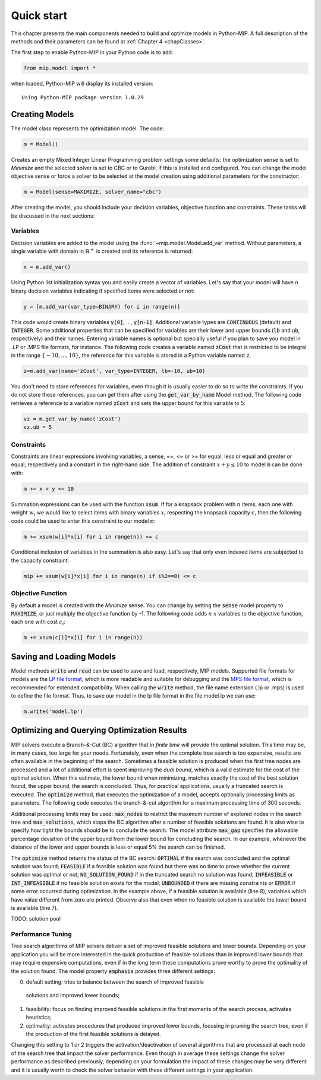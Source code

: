 Quick start
===========

This chapter presents the main components needed to build and optimize
models in Python-MIP. A full description of the methods and their
parameters can be found at :ref:`Chapter 4 <chapClasses>`.

The first step to enable Python-MIP in your Python code is to add:

.. code-block:: python

   from mip.model import *

when loaded, Python-MIP will display its installed version: ::

   Using Python-MIP package version 1.0.29

Creating Models
---------------

The model class represents the optimization model. The code:

.. code-block:: python

   m = Model()

Creates an empty Mixed Integer Linear Programming problem settings some
defaults: the optimization sense is set to *Minimize* and the selected
solver is set to CBC or to Gurobi, if this is installed and configured.
You can change the model objective sense or force a solver to be selected
at the model creation using additional parameters for the constructor:

.. code-block:: python

   m = Model(sense=MAXIMIZE, solver_name="cbc")

After creating the model, you should include your decision variables, objective
function and constraints. These tasks will be discussed in the next sections:

Variables 
~~~~~~~~~

Decision variables are added to the model using the
:func:`~mip.model.Model.add_var` method. Without
parameters, a single variable with domain in :math:`\mathbb{R}^+` is
created and its reference is returned:

.. code-block:: python

    x = m.add_var()

Using Python list initialization syntax you and easily create a vector of
variables. Let's say that your model will have `n` binary decision
variables indicating if specified items were selected or not:

.. code-block:: python 

    y = [m.add_var(var_type=BINARY) for i in range(n)]

This code would create binary variables :code:`y[0]`, ..., :code:`y[n-1]`.
Additional variable types are :code:`CONTINUOUS` (default) and :code:`INTEGER`.
Some additional properties that can be specified for variables are their lower
and upper bounds (:code:`lb` and :code:`ub`, respectively) and their names.
Entering variable names is optional but specially useful if you plan to save you
model in .LP or .MPS file formats, for instance.  The following code creates a
variable named :code:`zCost` that is restricted to be integral in the range
:math:`\{-10,\ldots,10\}`, the reference for this variable is stored in a
Python variable named :code:`z`.

.. code-block:: python

    z=m.add_var(name='zCost', var_type=INTEGER, lb=-10, ub=10)

You don't need to store references for variables, even though it is usually
easier to do so to write the constraints. If you do not store these references,
you can get them after using the :code:`get_var_by_name` Model method. The
following code retrieves a reference to a variable named :code:`zCost` and sets
the upper bound for this variable to 5:

.. code-block:: python

   vz = m.get_var_by_name('zCost') 
   vz.ub = 5

Constraints
~~~~~~~~~~~

Constraints are linear expressions involving variables, a sense, ==, <= or >= for 
equal, less or equal and greater or equal, respectively  and a constant 
in the right-hand side. The addition of constraint :math:`x+y \leq 10` to model
:code:`m` can be done with:

.. code-block:: python 

    m += x + y <= 10

Summation expressions can be used with the function :code:`xsum`. If for a knapsack problem
with :math:`n` items, each one with weight :math:`w_i` we would like to select items with 
binary variables :math:`x_i` respecting the knapsack capacity :math:`c`, then the following 
code could be used to enter this constraint to our model :code:`m`:

.. code-block:: python 

    m += xsum(w[i]*x[i] for i in range(n)) <= c

Conditional inclusion of variables in the summation is also easy. Let's say that only 
even indexed items are subjected to the capacity constraint:

.. code-block:: python 

    mip += xsum(w[i]*x[i] for i in range(n) if i%2==0) <= c

Objective Function
~~~~~~~~~~~~~~~~~~

By default a model is created with the *Minimize* sense. You can change by
setting the :code:`sense` model property to :code:`MAXIMIZE`, or just
multiply the objective function by -1. The following code adds :math:`n`
:math:`x` variables to the objective function, each one with cost
:math:`c_i`:

.. code-block:: python

   m += xsum(c[i]*x[i] for i in range(n))

Saving and Loading Models
-------------------------

Model methods :code:`write` and :code:`read` can be used to save and load,
respectively, MIP models. Supported file formats for models are the `LP
file format
<https://www.ibm.com/support/knowledgecenter/SSSA5P_12.9.0/ilog.odms.cplex.help/CPLEX/GettingStarted/topics/tutorials/InteractiveOptimizer/usingLPformat.html>`_,
which is more readable and suitable for debugging and the 
`MPS file format <https://en.wikipedia.org/wiki/MPS_(format)>`_, which is 
recommended for extended compatibility. When calling the :code:`write` method,
the file name extension (.lp or .mps) is used to define the file format. 
Thus, to save our model in the lp file format in the file model.lp we can use:

.. code-block:: python

    m.write('model.lp')

Optimizing and Querying Optimization Results
--------------------------------------------

MIP solvers execute a Branch-&-Cut (BC) algorithm that in *finite time*
will provide the optimal solution. This time may be, in many cases, too
large for your needs. Fortunately, even when the complete tree search is
too expensive, results are often available in the beginning of the search.
Sometimes a feasible solution is produced when the first tree nodes are
processed and a lot of additional effort is spent improving the *dual
bound*, which is a valid estimate for the cost of the optimal solution.
When this estimate, the lower bound when minimizing, matches exactly the
cost of the best solution found, the upper bound, the search is concluded.
Thus, for practical applications, usually a truncated search is executed.
The :code:`optimize` method, that executes the optimization of a model,
accepts optionally processing limits as parameters. The following code
executes the branch-&-cut algorithm for a maximum processing time of 300
seconds.

.. code-block:: python
   :linenos:
    
   m.max_gap = 0.05
   status = m.optimize(max_seconds=300)
   if status==OPTIMAL:
       print('optimal solution cost {} found'.format(m.objective_value))
   elif status==FEASIBLE:
       print('sol.cost {} found, best possible: {}'.format(m.objective_value, m.objective_bound))
   elif status==NO_SOLUTION_FOUND:
       print('no feasible solution found, lower bound is: {}'.format(m.objective_bound))
   if status==OPTIMAL or status==FEASIBLE:
       print('solution:')
       for v in m.vars:
          if abs(v.x)<=1e-7:
              continue 
          print('{} : {}'.format(v.name, v.x))

Additional processing limits may be used: :code:`max_nodes` to restrict
the maximum number of explored nodes in the search tree and
:code:`max_solutions`, which stops the BC algorithm after a number of
feasible solutions are found. It is also wise to specify how tight the
bounds should be to conclude the search. The model attribute
:code:`max_gap` specifies the allowable percentage deviation of the upper
bound from the lower bound for concluding the search. In our example,
whenever the distance of the lower and upper bounds is less or equal 5\%
the search can be finished. 

The :code:`optimize` method returns the status of the BC search:
:code:`OPTIMAL` if the search was concluded and the optimal solution was
found; :code:`FEASIBLE` if a feasible solution was found but there was no
time to prove whether the current solution was optimal or not; 
:code:`NO_SOLUTION_FOUND` if in the truncated search no solution was found; 
:code:`INFEASIBLE`
or :code:`INT_INFEASIBLE` if no feasible solution exists for the model; 
:code:`UNBOUNDED` if there are missing constraints or :code:`ERROR` if
some error occurred during optimization. In the example above, if a feasible
solution is available (line 8), variables which have value different from zero
are printed. Observe also that even when no feasible solution is available the
lower bound is available (line 7).

TODO: solution pool

Performance Tuning
~~~~~~~~~~~~~~~~~~

Tree search algorithms of MIP solvers deliver a set of improved feasible 
solutions and lower bounds. Depending on your application you will 
be more interested in the quick production of feasible solutions than in improved 
lower bounds that may require expensive computations, even if in the long term
these computations prove worthy to prove the optimality of the solution found. 
The model property  :code:`emphasis` provides three different settings:

0. default setting: tries to balance between the search of improved feasible 
  solutions and improved lower bounds;
1. feasibility: focus on finding improved feasible solutions in the 
   first moments of the search process, activates heuristics;
2. optimality: activates procedures that produced improved lower bounds, focusing
   in pruning the search tree, even if the production of the first feasible solutions
   is delayed.

Changing this setting to 1 or 2 triggers the activation/deactivation of
several algorithms that are processed at each node of the search tree that
impact the solver performance. Even though in average these settings
change the solver performance as described previously, depending on your
formulation the impact of these changes may be very different and it is
usually worth to check the solver behavior with these different settings
in your application.


   

